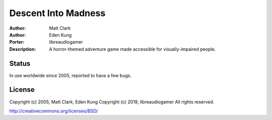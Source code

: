 =======
Descent Into Madness
=======

:Author: Matt Clark
:Author: Eden Kung
:Porter: libreaudiogamer
:Description: A horror-themed adventure game made accessible for visually-impaired people.

Status
======

In use worldwide since 2005, reported to have a few bugs.

License
=======

Copyright (c) 2005, Matt Clark, Eden Kung
Copyright (c) 2019, libreaudiogamer
All rights reserved.

http://creativecommons.org/licenses/BSD/

